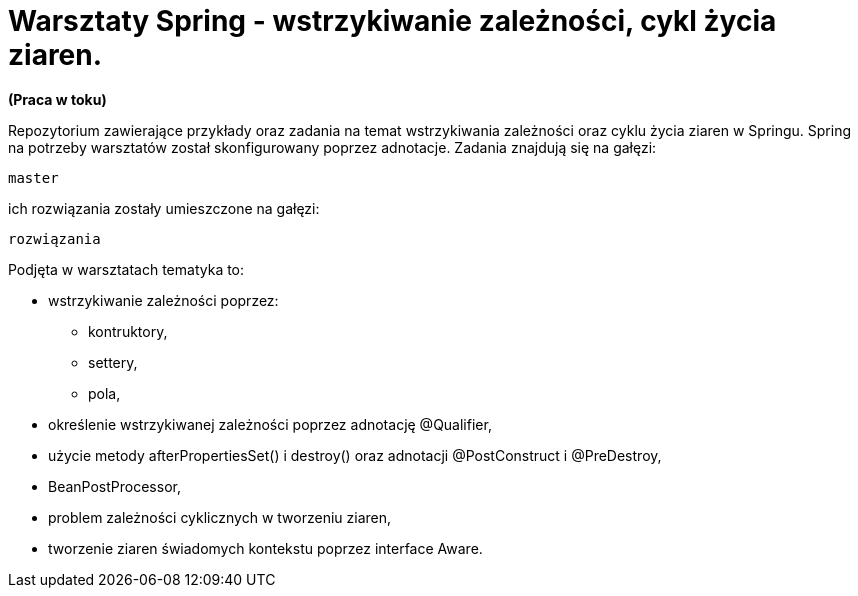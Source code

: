 = Warsztaty Spring - wstrzykiwanie zależności, cykl życia ziaren.

*(Praca w toku)*

Repozytorium zawierające przykłady oraz zadania na temat wstrzykiwania zależności oraz cyklu życia ziaren w Springu.
Spring na potrzeby warsztatów został skonfigurowany poprzez adnotacje.
Zadania znajdują się na gałęzi: 
[source,perl]
master 

ich rozwiązania zostały umieszczone na gałęzi: 
[source,perl]
rozwiązania

.Podjęta w warsztatach tematyka to:
* wstrzykiwanie zależności poprzez:
  - kontruktory,
  - settery,
  - pola,
* określenie wstrzykiwanej zależności poprzez adnotację @Qualifier,
* użycie metody afterPropertiesSet() i destroy() oraz adnotacji @PostConstruct i @PreDestroy,
* BeanPostProcessor,
* problem zależności cyklicznych w tworzeniu ziaren,
* tworzenie ziaren świadomych kontekstu poprzez interface Aware.
